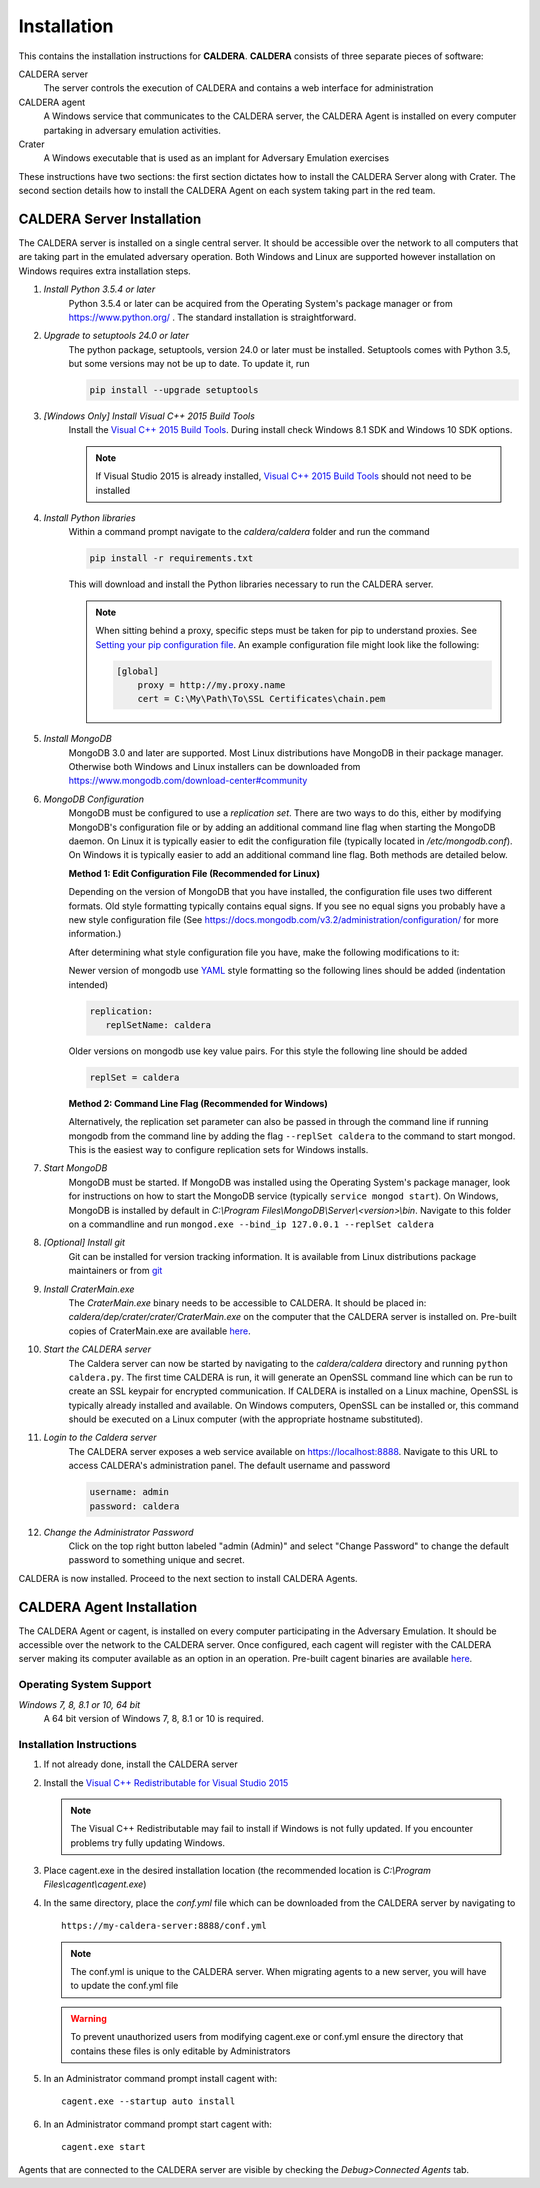 ============
Installation
============

This contains the installation instructions for **CALDERA**. **CALDERA** consists of three separate pieces of software:

CALDERA server
    The server controls the execution of CALDERA and contains a web interface for administration
CALDERA agent
    A Windows service that communicates to the CALDERA server, the CALDERA Agent is installed on every
    computer partaking in adversary emulation activities.
Crater
    A Windows executable that is used as an implant for Adversary Emulation exercises

These instructions have two sections: the first section dictates how to install the CALDERA Server along with Crater.
The second section details how to install the CALDERA Agent on each system taking part in the red team.

CALDERA Server Installation
===========================

The CALDERA server is installed on a single central server. It should be accessible over the network to all computers
that are taking part in the emulated adversary operation. Both Windows and Linux are supported however installation on
Windows requires extra installation steps.

#. *Install Python 3.5.4 or later*
    Python 3.5.4 or later can be acquired from the Operating System's package manager or from https://www.python.org/ .
    The standard installation is straightforward.

#. *Upgrade to setuptools 24.0 or later*
    The python package, setuptools, version 24.0 or later must be installed. Setuptools comes with Python 3.5, but some
    versions may not be up to date. To update it, run

    .. code-block:: console

        pip install --upgrade setuptools
#. *[Windows Only] Install Visual C++ 2015 Build Tools*
    Install the `Visual C++ 2015 Build Tools <http://landinghub.visualstudio.com/visual-cpp-build-tools>`_. During
    install check Windows 8.1 SDK and Windows 10 SDK options.

    .. note::  If Visual Studio 2015 is already installed,
        `Visual C++ 2015 Build Tools <http://landinghub.visualstudio.com/visual-cpp-build-tools>`_ should not need to be
        installed

#. *Install Python libraries*
    Within a command prompt navigate to the `caldera/caldera` folder and run the command

    .. code-block:: console

        pip install -r requirements.txt

    This will download and install the Python libraries necessary to run the CALDERA server.

    .. note::  When sitting behind a proxy, specific steps must be taken for pip to understand proxies. See
        `Setting your pip configuration file <https://pip.pypa.io/en/stable/user_guide/#config-file>`_. An example
        configuration file might look like the following:

        .. code-block:: console

            [global]
                proxy = http://my.proxy.name
                cert = C:\My\Path\To\SSL Certificates\chain.pem

#. *Install MongoDB*
    MongoDB 3.0 and later are supported. Most Linux distributions have MongoDB in their package manager. Otherwise
    both Windows and Linux installers can be downloaded from https://www.mongodb.com/download-center#community

#. *MongoDB Configuration*
    MongoDB must be configured to use a *replication set*. There are two ways to do this, either by modifying MongoDB's
    configuration file or by adding an additional command line flag when starting the MongoDB daemon.
    On Linux it is typically easier to edit the configuration file (typically located in `/etc/mongodb.conf`). On
    Windows it is typically easier to add an additional command line flag. Both methods are detailed below.

    **Method 1: Edit Configuration File (Recommended for Linux)**

    Depending on the version of MongoDB that you have installed, the configuration file uses two different formats.
    Old style formatting typically contains equal signs. If you see no equal signs you probably have a new style
    configuration file (See https://docs.mongodb.com/v3.2/administration/configuration/ for more information.)

    After determining what style configuration file you have, make the following modifications to it:

    Newer version of mongodb use `YAML <https://en.wikipedia.org/wiki/YAML>`_ style formatting so the following lines
    should be added (indentation intended)

    .. code-block:: console

        replication:
           replSetName: caldera

    Older versions on mongodb use key value pairs. For this style the following line should be added

    .. code-block:: console

        replSet = caldera

    **Method 2: Command Line Flag (Recommended for Windows)**

    Alternatively, the replication set parameter can also be passed in through the command line if running mongodb from
    the command line by adding the flag ``--replSet caldera`` to the command to start mongod. This is
    the easiest way to configure replication sets for Windows installs.

#. *Start MongoDB*
    MongoDB must be started. If MongoDB was installed using the Operating System's package manager, look for
    instructions on how to start the MongoDB service (typically ``service mongod start``). On Windows, MongoDB is installed
    by default in `C:\\Program Files\\MongoDB\\Server\\<version>\\bin`. Navigate to this folder on a commandline and
    run ``mongod.exe --bind_ip 127.0.0.1 --replSet caldera``

#. *[Optional] Install git*
    Git can be installed for version tracking information. It is available from Linux distributions package maintainers
    or from `git <https://git-scm.com/downloads>`_

#. *Install CraterMain.exe*
    The `CraterMain.exe` binary needs to be accessible to CALDERA. It should be placed
    in: `caldera/dep/crater/crater/CraterMain.exe` on the computer that the CALDERA server is installed on.
    Pre-built copies of CraterMain.exe are available `here <https://github.com/mitre/caldera-crater/releases>`_.

#. *Start the CALDERA server*
    The Caldera server can now be started by navigating to the `caldera/caldera` directory and running
    ``python caldera.py``.
    The first time CALDERA is run, it will generate an OpenSSL command line which can be run to create an SSL keypair
    for encrypted communication. If CALDERA is installed on a Linux machine, OpenSSL is typically already installed and
    available. On Windows computers, OpenSSL can be installed or, this command should be executed on a Linux computer
    (with the appropriate hostname substituted).

#. *Login to the Caldera server*
    The CALDERA server exposes a web service available on `<https://localhost:8888>`_. Navigate to this URL to access
    CALDERA's administration panel. The default username and password

    .. code-block:: console

        username: admin
        password: caldera

#. *Change the Administrator Password*
    Click on the top right button labeled "admin (Admin)" and select "Change Password" to change the default password
    to something unique and secret.

CALDERA is now installed. Proceed to the next section to install CALDERA Agents.

CALDERA Agent Installation
==========================

The CALDERA Agent or cagent, is installed on every computer participating in the Adversary Emulation. It should be
accessible over the network to the CALDERA server. Once configured, each cagent will register with the CALDERA server
making its computer available as an option in an operation. Pre-built cagent binaries are available 
`here <https://github.com/mitre/caldera-agent/releases>`_.

Operating System Support
------------------------

*Windows 7, 8, 8.1 or 10, 64 bit*
    A 64 bit version of Windows 7, 8, 8.1 or 10 is required.

Installation Instructions
-------------------------

#. If not already done, install the CALDERA server

#. Install the `Visual C++ Redistributable for Visual Studio 2015 <https://www.microsoft.com/en-us/download/details.aspx?id=48145>`_

   .. note:: The Visual C++ Redistributable may fail to install if Windows is not fully updated. If you encounter
       problems try fully updating Windows.

#. Place cagent.exe in the desired installation location (the recommended location is `C:\\Program Files\\cagent\\cagent.exe`)

#. In the same directory, place the `conf.yml` file which can be downloaded from the CALDERA server by navigating to ::

    https://my-caldera-server:8888/conf.yml

   .. note:: The conf.yml is unique to the CALDERA server. When migrating agents to a new server, you will have to
        update the conf.yml file

   .. warning:: To prevent unauthorized users from modifying cagent.exe or conf.yml ensure the directory
        that contains these files is only editable by Administrators

#. In an Administrator command prompt install cagent with: ::

    cagent.exe --startup auto install


#. In an Administrator command prompt start cagent with: ::

    cagent.exe start

Agents that are connected to the CALDERA server are visible by checking the `Debug>Connected Agents` tab.
